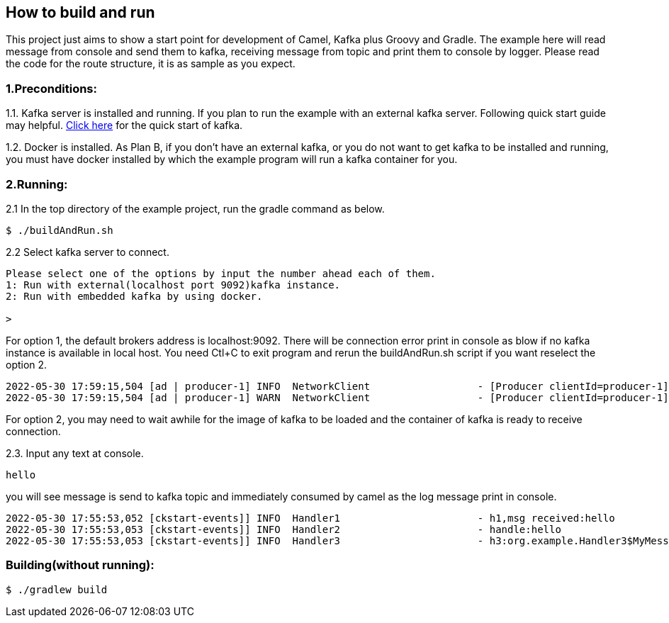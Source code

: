 == How to build and run
This project just aims to show a start point for development of Camel, Kafka plus Groovy and Gradle. The example here will read message from console and send them to kafka, receiving message from topic and print them to console by logger. Please read the code for the route structure, it is as sample as you expect.

=== 1.Preconditions:
1.1. Kafka server is installed and running. If you plan to run the example with an external kafka server. Following quick start guide may helpful. https://kafka.apache.org/quickstart[Click here] for the quick start of kafka.

1.2. Docker is installed. As Plan B, if you don't have an external kafka, or you do not want to get kafka to be installed and running, you must have docker installed by which the example program will run a kafka container for you.

=== 2.Running:
2.1 In the top directory of the example project, run the gradle command as below.

[source,shell]
--
$ ./buildAndRun.sh
--
2.2 Select kafka server to connect.
[source,shell]
--
Please select one of the options by input the number ahead each of them.
1: Run with external(localhost port 9092)kafka instance.
2: Run with embedded kafka by using docker.

>
--
For option 1, the default brokers address is localhost:9092. There will be connection error print in console as blow if no kafka instance is available in local host. You need Ctl+C to exit program and rerun the buildAndRun.sh script if you want reselect the option 2.
[source,shell]
--
2022-05-30 17:59:15,504 [ad | producer-1] INFO  NetworkClient                  - [Producer clientId=producer-1] Node -1 disconnected.
2022-05-30 17:59:15,504 [ad | producer-1] WARN  NetworkClient                  - [Producer clientId=producer-1] Connection to node -1 (localhost/127.0.0.1:9092) could not be established. Broker may not be available.

--

For option 2, you may need to wait awhile for the image of kafka to be loaded and the container of kafka is ready to receive connection.

2.3. Input any text at console.

[source,shell]
--
hello
--

you will see message is send to kafka topic and immediately consumed by camel as the log message print in console.
[source,shell]
--
2022-05-30 17:55:53,052 [ckstart-events]] INFO  Handler1                       - h1,msg received:hello
2022-05-30 17:55:53,053 [ckstart-events]] INFO  Handler2                       - handle:hello
2022-05-30 17:55:53,053 [ckstart-events]] INFO  Handler3                       - h3:org.example.Handler3$MyMessage@74082814

--
=== Building(without running):
[source,shell]
--
$ ./gradlew build
--

